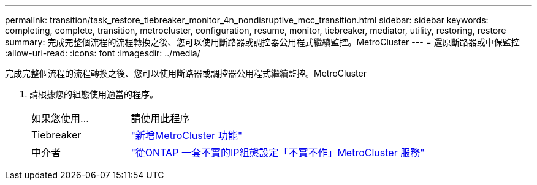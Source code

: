 ---
permalink: transition/task_restore_tiebreaker_monitor_4n_nondisruptive_mcc_transition.html 
sidebar: sidebar 
keywords: completing, complete, transition, metrocluster, configuration, resume, monitor, tiebreaker, mediator, utility, restoring, restore 
summary: 完成完整個流程的流程轉換之後、您可以使用斷路器或調控器公用程式繼續監控。MetroCluster 
---
= 還原斷路器或中保監控
:allow-uri-read: 
:icons: font
:imagesdir: ../media/


[role="lead"]
完成完整個流程的流程轉換之後、您可以使用斷路器或調控器公用程式繼續監控。MetroCluster

. 請根據您的組態使用適當的程序。
+
[cols="1,3"]
|===


| 如果您使用... | 請使用此程序 


 a| 
Tiebreaker
 a| 
link:../tiebreaker/concept_configuring_the_tiebreaker_software.html#adding-metrocluster-configurations["新增MetroCluster 功能"]



 a| 
中介者
 a| 
link:../install-ip/concept_mediator_requirements.html["從ONTAP 一套不實的IP組態設定「不實不作」MetroCluster 服務"]

|===

